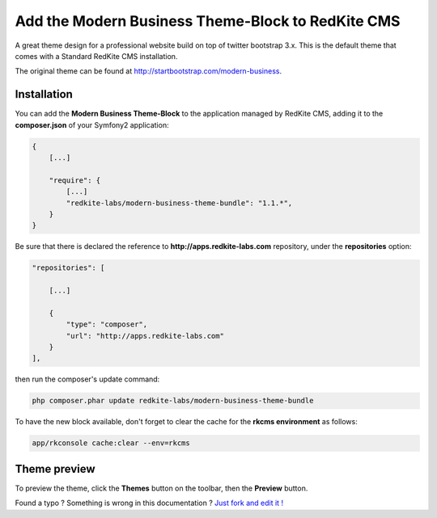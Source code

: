 Add the Modern Business Theme-Block to RedKite CMS
==================================================

A great theme design for a professional website build on top of twitter bootstrap 3.x. 
This is the default theme that comes with a Standard RedKite CMS installation.

The original theme can be found at `http://startbootstrap.com/modern-business`_.

Installation
------------

You can add the **Modern Business Theme-Block** to the application managed by RedKite 
CMS, adding it to the **composer.json** of your Symfony2 application:

.. code-block:: text

    {
        [...]
		
        "require": {
            [...]        
            "redkite-labs/modern-business-theme-bundle": "1.1.*",        
        }
    }

Be sure that there is declared the reference to **http://apps.redkite-labs.com** repository,
under the **repositories** option:

.. code-block:: text

    "repositories": [

        [...]

        {
            "type": "composer",
            "url": "http://apps.redkite-labs.com"
        }
    ],

then run the composer's update command:

.. code-block:: text

    php composer.phar update redkite-labs/modern-business-theme-bundle

To have the new block available, don't forget to clear the cache for the **rkcms environment**
as follows:

.. code-block:: text

    app/rkconsole cache:clear --env=rkcms

Theme preview
-------------

To preview the theme, click the **Themes** button on the toolbar, then the **Preview**
button.

.. class:: fork-and-edit

Found a typo ? Something is wrong in this documentation ? `Just fork and edit it !`_

.. _`Just fork and edit it !`: https://github.com/redkite-labs/redkite-docs
.. _`http://startbootstrap.com/modern-business`: http://startbootstrap.com/modern-business